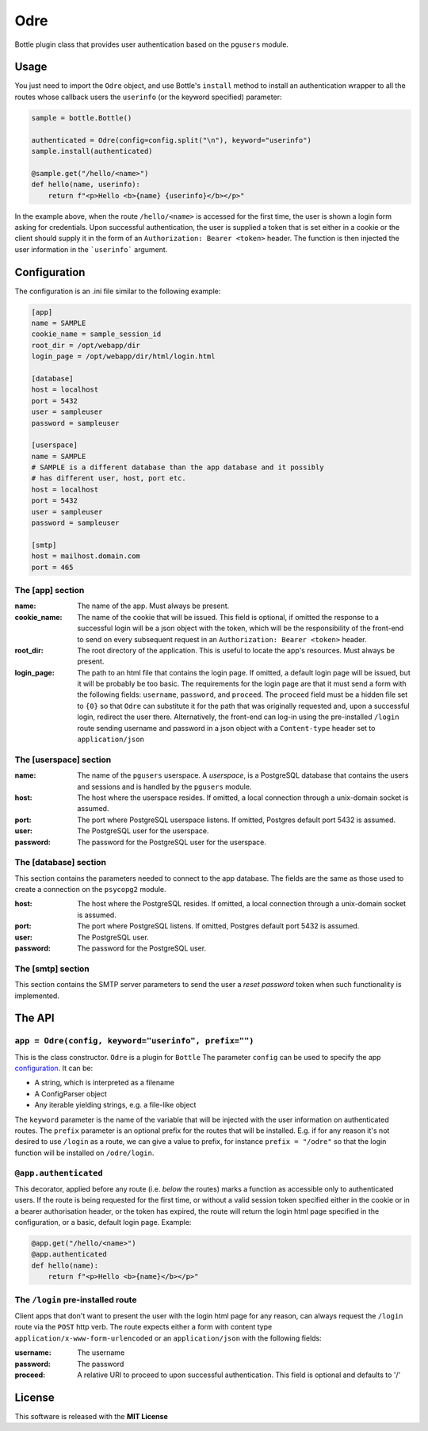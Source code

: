 ====
Odre
====

Bottle plugin class that provides user authentication based on the ``pgusers`` module.

Usage
-----

You just need to import the ``Odre`` object, and use Bottle's ``install`` method to install an authentication wrapper to all the routes whose callback users the ``userinfo`` (or the keyword specified) parameter:

.. code-block:: python

    sample = bottle.Bottle()

    authenticated = Odre(config=config.split("\n"), keyword="userinfo")
    sample.install(authenticated)

    @sample.get("/hello/<name>")
    def hello(name, userinfo):
        return f"<p>Hello <b>{name} {userinfo}</b></p>"

In the example above, when the route ``/hello/<name>`` is accessed for the first time, the user is shown a login form asking for credentials. Upon successful authentication, the user is supplied a token that is set either in a cookie or the client should supply it in the form of an ``Authorization: Bearer <token>`` header. The function is then injected the user information in the ```userinfo``` argument.

.. _configuration:

Configuration
-------------

The configuration is an .ini file similar to the following example:

.. code-block:: ini

    [app]
    name = SAMPLE
    cookie_name = sample_session_id
    root_dir = /opt/webapp/dir
    login_page = /opt/webapp/dir/html/login.html

    [database]
    host = localhost
    port = 5432
    user = sampleuser
    password = sampleuser

    [userspace]
    name = SAMPLE
    # SAMPLE is a different database than the app database and it possibly
    # has different user, host, port etc.
    host = localhost
    port = 5432
    user = sampleuser
    password = sampleuser

    [smtp]
    host = mailhost.domain.com
    port = 465

The [app] section
~~~~~~~~~~~~~~~~~
:name:
  The name of the app. Must always be present.
:cookie_name:
  The name of the cookie that will be issued. This field is optional, if omitted the response to a successful login will be a json object with the token, which will be the responsibility of the front-end to send on every subsequent request in an ``Authorization: Bearer <token>`` header.
:root_dir:
  The root directory of the application. This is useful to locate the app's resources. Must always be present.
:login_page:
  The path to an html file that contains the login page. If omitted, a default login page will be issued, but it will be probably be too basic. The requirements for the login page are that it must send a form with the following fields: ``username``, ``password``, and ``proceed``. The ``proceed`` field must be a hidden file set to ``{0}`` so that ``Odre`` can substitute it for the path that was originally requested and, upon a successful login, redirect the user there. Alternatively, the front-end can log-in using the pre-installed ``/login`` route sending username and password in a json object with a ``Content-type`` header set to ``application/json``

The [userspace] section
~~~~~~~~~~~~~~~~~~~~~~~
:name:
  The name of the ``pgusers`` userspace. A *userspace*, is a PostgreSQL database that contains the users and sessions and is handled by the ``pgusers`` module.
:host:
  The host where the userspace resides. If omitted, a local connection through a unix-domain socket is assumed.
:port:
  The port where PostgreSQL userspace listens. If omitted, Postgres default port 5432 is assumed.
:user:
  The PostgreSQL user for the userspace.
:password:
  The password for the PostgreSQL user for the userspace.

The [database] section
~~~~~~~~~~~~~~~~~~~~~~
This section contains the parameters needed to connect to the app database. The fields are the same as those used to create a connection on the ``psycopg2`` module.

:host:
  The host where the PostgreSQL resides. If omitted, a local connection through a unix-domain socket is assumed.
:port:
  The port where PostgreSQL listens. If omitted, Postgres default port 5432 is assumed.
:user:
  The PostgreSQL user.
:password:
  The password for the PostgreSQL user.

The [smtp] section
~~~~~~~~~~~~~~~~~~
This section contains the SMTP server parameters to send the user a *reset password* token when such functionality is implemented.


The API
-------

``app = Odre(config, keyword="userinfo", prefix="")``
~~~~~~~~~~~~~~~~~~~~~~~~~~~~~

This is the class constructor. ``Odre`` is a plugin for ``Bottle`` The parameter ``config`` can be used to specify the app configuration_. It can be:

- A string, which is interpreted as a filename
- A ConfigParser object
- Any iterable yielding strings, e.g. a file-like object

The ``keyword`` parameter is the name of the variable that will be injected with the user information on authenticated routes.
The ``prefix`` parameter is an optional prefix for the routes that will be installed. E.g. if for any reason it's not desired to use ``/login`` as a route, we can give a value to prefix, for instance ``prefix = "/odre"`` so that the login function will be installed on ``/odre/login``.

``@app.authenticated``
~~~~~~~~~~~~~~~~~~~~~~
This decorator, applied before any route (i.e. *below* the routes) marks a
function as accessible only to authenticated users. If the route is being requested
for the first time, or without a valid session token specified either in the
cookie or in a bearer authorisation header, or the token has expired, the
route will return the login html page specified in the configuration, or a
basic, default login page. Example:

.. code-block:: python

    @app.get("/hello/<name>")
    @app.authenticated
    def hello(name):
        return f"<p>Hello <b>{name}</b></p>"

The ``/login`` pre-installed route
~~~~~~~~~~~~~~~~~~~~~~~~~~~~~~~~~~
Client apps that don't want to present the user with the login html page for
any reason, can always request the ``/login`` route via the ``POST`` http verb.
The route expects either a form with content type ``application/x-www-form-urlencoded``
or an ``application/json`` with the following fields:

:username:
  The username
:password:
  The password
:proceed:
  A relative URI to proceed to upon successful authentication. This field is optional
  and defaults to '/'



License
-------
This software is released with the **MIT License**
